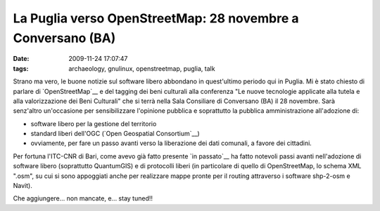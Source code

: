 La Puglia verso OpenStreetMap: 28 novembre a Conversano (BA)
============================================================

:date: 2009-11-24 17:07:47
:tags: archaeology, gnulinux, openstreetmap, puglia, talk

.. raw:: html

   <center>

|image0|

.. raw:: html

   </center>

Strano ma vero, le buone notizie sul software libero abbondano in
quest'ultimo periodo qui in Puglia. Mi è stato chiesto di parlare di
`OpenStreetMap`__ e del tagging dei beni culturali alla conferenza 
"Le nuove tecnologie applicate alla tutela e alla valorizzazione 
dei Beni Culturali" che si terrà nella Sala Consiliare di Conversano 
(BA) il 28 novembre. Sarà senz'altro un'occasione per sensibilizzare 
l'opinione pubblica e soprattutto la pubblica amministrazione 
all'adozione di:

-  software libero per la gestione del territorio
-  standard liberi dell'OGC (`Open Geospatial Consortium`__)
-  ovviamente, per fare un passo avanti verso la liberazione dei dati
   comunali, a favore dei cittadini.

Per fortuna l'ITC-CNR di Bari, come avevo già fatto presente `in passato`__
ha fatto notevoli passi avanti nell'adozione di software libero
(soprattutto QuantumGIS) e di protocolli liberi (in particolare di
quello di OpenStreetMap, lo schema XML ".osm", su cui si sono appoggiati
anche per realizzare mappe pronte per il routing attraverso i software
shp-2-osm e Navit).

Che aggiungere... non mancate, e... stay tuned!!

.. |image0| image:: http://dl.dropbox.com/u/369614/blog/img_red/locandinadh.jpg
.. _OpenStreetMap: http://www.openstreetmap.org
.. _Open Geospatial Consortium: http://www.opengeospatial.org
.. _in passato: http://dl.dropbox.com/u/369614/blog/public_html/FradeveOpenblog/posts/2009/05/openstreetmap-e-itc-cnr-di-bari-convivenza.html
